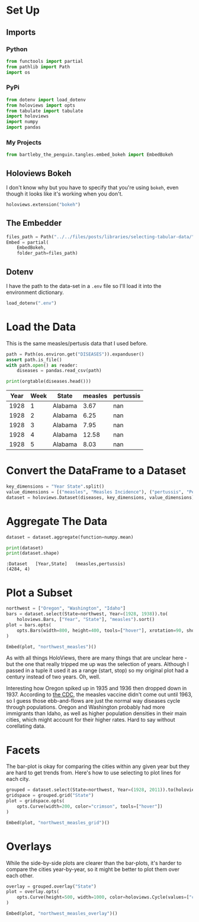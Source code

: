 #+BEGIN_COMMENT
.. title: Selecting Tabular Data
.. slug: selecting-tabular-data
.. date: 2019-03-02 16:25:15 UTC-08:00
.. tags: holoviews,example
.. category: HoloViews
.. link: 
.. description: Selecting a Dataset subset.
.. type: text

#+END_COMMENT
#+OPTIONS: ^:{}
#+TOC: headlines 2
#+BEGIN_SRC python :session holoviews :results none :exports none
%load_ext autoreload
%autoreload 2
#+END_SRC
* Set Up
** Imports
*** Python
#+begin_src python :session holoviews :results none
from functools import partial
from pathlib import Path
import os
#+end_src
*** PyPi
#+begin_src python :session holoviews :results none
from dotenv import load_dotenv
from holoviews import opts
from tabulate import tabulate
import holoviews
import numpy
import pandas
#+end_src
*** My Projects
#+BEGIN_SRC python :session holoviews :results none
from bartleby_the_penguin.tangles.embed_bokeh import EmbedBokeh
#+END_SRC
** Holoviews Bokeh
   I don't know why but you have to specify that you're using =bokeh=, even though it looks like it's working when you don't.
#+begin_src python :session holoviews :results none
holoviews.extension("bokeh")
#+end_src
** The Embedder
#+BEGIN_SRC python :session holoviews :results none
files_path = Path("../../files/posts/libraries/selecting-tabular-data/")
Embed = partial(
    EmbedBokeh,
    folder_path=files_path)
#+END_SRC
** Dotenv
   I have the path to the data-set in a =.env= file so I'll load it into the environment dictionary.
#+begin_src python :session holoviews :results none
load_dotenv(".env")
#+end_src
* Load the Data
  This is the same measles/pertusis data that I used before.
#+begin_src python :session holoviews :results none
path = Path(os.environ.get("DISEASES")).expanduser()
assert path.is_file()
with path.open() as reader:
    diseases = pandas.read_csv(path)
#+end_src

#+begin_src python :session holoviews :results output raw :exports both
print(orgtable(diseases.head()))
#+end_src

#+RESULTS:
| Year | Week | State   | measles | pertussis |
|------+------+---------+---------+-----------|
| 1928 |    1 | Alabama |    3.67 |       nan |
| 1928 |    2 | Alabama |    6.25 |       nan |
| 1928 |    3 | Alabama |    7.95 |       nan |
| 1928 |    4 | Alabama |   12.58 |       nan |
| 1928 |    5 | Alabama |    8.03 |       nan |

* Convert the DataFrame to a Dataset
#+begin_src python :session holoviews :results none
key_dimensions = "Year State".split()
value_dimensions = [("measles", "Measles Incidence"), ("pertussis", "Pertusis Incidence")]
dataset = holoviews.Dataset(diseases, key_dimensions, value_dimensions)
#+end_src

* Aggregate The Data

#+begin_src python :session holoviews :results none
dataset = dataset.aggregate(function=numpy.mean)
#+end_src

#+begin_src python :session holoviews :results output :exports both
print(dataset)
print(dataset.shape)
#+end_src

#+RESULTS:
: :Dataset   [Year,State]   (measles,pertussis)
: (4284, 4)

* Plot a Subset

#+begin_src python :session holoviews :results none
northwest = ["Oregon", "Washington", "Idaho"]
bars = dataset.select(State=northwest, Year=(1928, 1938)).to(
    holoviews.Bars, ["Year", "State"], "measles").sort()
plot = bars.opts(
    opts.Bars(width=800, height=400, tools=["hover"], xrotation=90, show_legend=False)
)
#+end_src

#+begin_src python :session holoviews :results output raw :exports both
Embed(plot, "northwest_measles")()
#+end_src

#+RESULTS:
#+begin_export html
<script src="northwest_measles.js" id="9711b5b4-83ef-4e9e-b406-5fe3859f6bf3"></script>
#+end_export

As with all things HoloViews, there are many things that are unclear here - but the one that really tripped me up was the selection of years. Although I passed in a tuple it used it as a range (start, stop) so my original plot had a century instead of two years. Oh, well.

Interesting how Oregon spiked up in 1935 and 1936 then dropped down in 1937. According to [[https://www.cdc.gov/measles/about/history.html][the CDC]], the measles vaccine didn't come out until 1963, so I guess those ebb-and-flows are just the normal way diseases cycle through populations. Oregon and Washington probably had more immigrants than Idaho, as well as  higher population densities in their main cities, which might account for their higher rates. Hard to say without corellating data.

* Facets
  The bar-plot is okay for comparing the cities within any given year but they are hard to get trends from. Here's how to use selecting to plot lines for each city.

#+begin_src python :session holoviews :results none
grouped = dataset.select(State=northwest, Year=(1928, 2011)).to(holoviews.Curve, "Year", "measles")
gridspace = grouped.grid("State")
plot = gridspace.opts(
    opts.Curve(width=200, color="crimson", tools=["hover"])
)
#+end_src

#+begin_src python :session holoviews :results output raw :exports both
Embed(plot, "northwest_measles_grid")()
#+end_src

#+RESULTS:
#+begin_export html
<script src="northwest_measles_grid.js" id="e0183ad8-47df-4d67-befe-c2c4ba24e369"></script>
#+end_export

* Overlays
  While the side-by-side plots are clearer than the bar-plots, it's harder to compare the cities year-by-year, so it might be better to plot them over each other.

#+begin_src python :session holoviews :results none
overlay = grouped.overlay("State")
plot = overlay.opts(
    opts.Curve(height=500, width=1000, color=holoviews.Cycle(values=["crimson", "slateblue", "cadetblue"]))
)
#+end_src

#+begin_src python :session holoviews :results output raw :exports both
Embed(plot, "northwest_measles_overlay")()
#+end_src

#+RESULTS:
#+begin_export html
<script src="northwest_measles_overlay.js" id="a78fd3e5-9234-410a-b6f3-267875eab6aa"></script>
#+end_export

